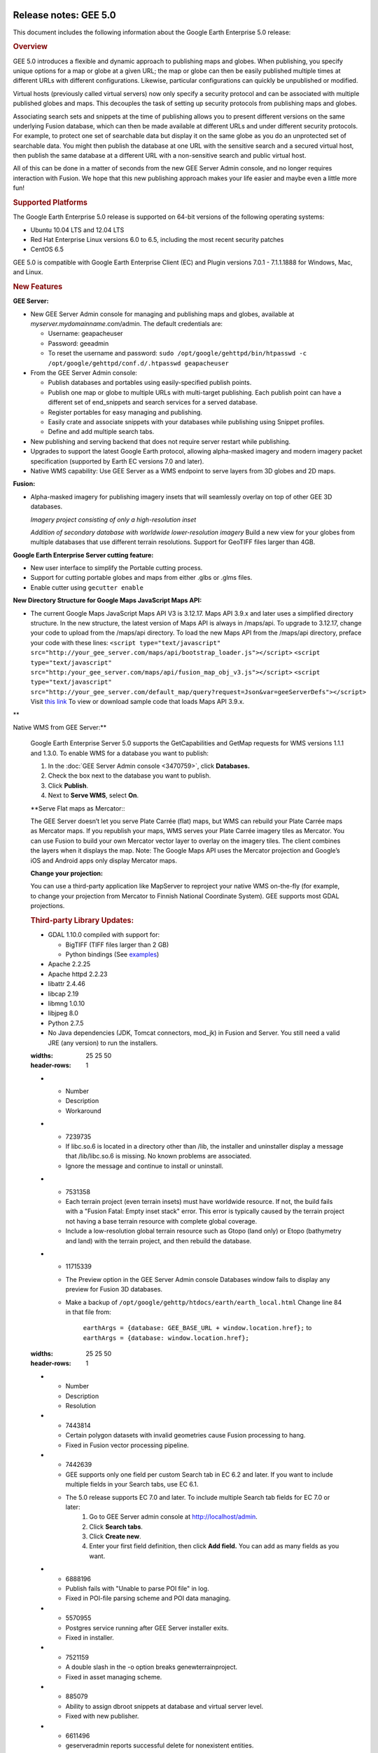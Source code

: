 |Google logo|

======================
Release notes: GEE 5.0
======================

.. container::

   .. container:: content

      This document includes the following information about the Google
      Earth Enterprise 5.0 release:

      .. rubric:: Overview

      GEE 5.0 introduces a flexible and dynamic approach to publishing
      maps and globes. When publishing, you specify unique options for a
      map or globe at a given URL; the map or globe can then be easily
      published multiple times at different URLs with different
      configurations. Likewise, particular configurations can quickly be
      unpublished or modified.

      Virtual hosts (previously called virtual servers) now only specify
      a security protocol and can be associated with multiple published
      globes and maps. This decouples the task of setting up security
      protocols from publishing maps and globes.

      Associating search sets and snippets at the time of publishing
      allows you to present different versions on the same underlying
      Fusion database, which can then be made available at different
      URLs and under different security protocols. For example, to
      protect one set of searchable data but display it on the same
      globe as you do an unprotected set of searchable data. You might
      then publish the database at one URL with the sensitive search and
      a secured virtual host, then publish the same database at a
      different URL with a non-sensitive search and public virtual host.

      All of this can be done in a matter of seconds from the new GEE
      Server Admin console, and no longer requires interaction with
      Fusion. We hope that this new publishing approach makes your life
      easier and maybe even a little more fun!

      .. rubric:: Supported Platforms

      The Google Earth Enterprise 5.0 release is supported on 64-bit
      versions of the following operating systems:

      -  Ubuntu 10.04 LTS and 12.04 LTS
      -  Red Hat Enterprise Linux versions 6.0 to 6.5, including the
         most recent security patches
      -  CentOS 6.5

      GEE 5.0 is compatible with Google Earth Enterprise Client (EC) and
      Plugin versions 7.0.1 - 7.1.1.1888 for Windows, Mac, and Linux.

      .. rubric:: New Features

      **GEE Server:**

      -  New GEE Server Admin console for managing and publishing maps
         and globes, available at *myserver.mydomainname*.com/admin. The
         default credentials are:

         -  Username: geapacheuser
         -  Password: geeadmin
         -  To reset the username and password:
            ``sudo /opt/google/gehttpd/bin/htpasswd -c /opt/google/gehttpd/conf.d/.htpasswd geapacheuser``

      -  From the GEE Server Admin console:

         -  Publish databases and portables using easily-specified
            publish points.
         -  Publish one map or globe to multiple URLs with multi-target
            publishing. Each publish point can have a different set of
            end_snippets and search services for a served database.
         -  Register portables for easy managing and publishing.
         -  Easily crate and associate snippets with your databases
            while publishing using Snippet profiles.
         -  Define and add multiple search tabs.

      -  New publishing and serving backend that does not require server
         restart while publishing.
      -  Upgrades to support the latest Google Earth protocol, allowing
         alpha-masked imagery and modern imagery packet specification
         (supported by Earth EC versions 7.0 and later).
      -  Native WMS capability: Use GEE Server as a WMS endpoint to
         serve layers from 3D globes and 2D maps.

      **Fusion:**

      -  Alpha-masked imagery for publishing imagery insets that will
         seamlessly overlay on top of other GEE 3D databases.

         |GEE Version 4.4 mask with black pixels|

         *Imagery project consisting of only a high-resolution inset*

         |GEE version 5.0 alpha mask|

         *Addition of secondary database with worldwide lower-resolution
         imagery*
         Build a new view for your globes from multiple databases that use
         different terrain resolutions.
         Support for GeoTIFF files larger than 4GB.
      **Google Earth Enterprise Server cutting feature:**

      -  New user interface to simplify the Portable cutting process.
      -  Support for cutting portable globes and maps from either .glbs
         or .glms files.
      -  Enable cutter using ``gecutter enable``

      **New Directory Structure for Google Maps JavaScript Maps API:**

      -  The current Google Maps JavaScript Maps API V3 is 3.12.17. Maps
         API 3.9.x and later uses a simplified directory structure. In
         the new structure, the latest version of Maps API is always in
         /maps/api. To upgrade to 3.12.17, change your code to upload
         from the /maps/api directory. To load the new Maps API from the
         /maps/api directory, preface your code with these lines:
         ``<script type="text/javascript" src="http://your_gee_server.com/maps/api/bootstrap_loader.js"></script>``
         ``<script type="text/javascript" src="http:/your_gee_server.com/maps/api/fusion_map_obj_v3.js"></script>``
         ``<script type="text/javascript" src="http://your_gee_server.com/default_map/query?request=Json&var=geeServerDefs"></script>``
         Visit `this
         link <https://code.google.com/p/gee-samples/source/browse/trunk/FusionMapsExamples/gee_maps_polyline_sample.html>`_
         To view or download sample code that loads Maps API 3.9.x.

      **Native WMS from GEE Server:**

      Google Earth Enterprise Server 5.0 supports the GetCapabilities
      and GetMap requests for WMS versions 1.1.1 and 1.3.0. To enable
      WMS for a database you want to publish:

      #. In the :doc:`GEE Server Admin console <3470759>`,
         click **Databases.**
      #. Check the box next to the database you want to publish.
      #. Click **Publish**.
      #. Next to **Serve WMS**, select **On**.

      **Serve Flat maps as Mercator:::

      The GEE Server doesn’t let you serve Plate Carrée (flat) maps, but
      WMS can rebuild your Plate Carrée maps as Mercator maps. If you
      republish your maps, WMS serves your Plate Carrée imagery tiles as
      Mercator. You can use Fusion to build your own Mercator vector
      layer to overlay on the imagery tiles. The client combines the
      layers when it displays the map. Note: The Google Maps API uses
      the Mercator projection and Google’s iOS and Android apps only
      display Mercator maps.

      **Change your projection:**

      You can use a third-party application like MapServer to reproject
      your native WMS on-the-fly (for example, to change your projection
      from Mercator to Finnish National Coordinate System). GEE supports
      most GDAL projections.

      .. rubric:: Third-party Library Updates:

      -  GDAL 1.10.0 compiled with support for:

         -  BigTIFF (TIFF files larger than 2 GB)
         -  Python bindings (See
            `examples <http://trac.osgeo.org/gdal/wiki/GdalOgrInPython)>`_)

      -  Apache 2.2.25
      -  Apache httpd 2.2.23
      -  libattr 2.4.46
      -  libcap 2.19
      -  libmng 1.0.10
      -  libjpeg 8.0
      -  Python 2.7.5
      -  No Java dependencies (JDK, Tomcat connectors, mod_jk) in Fusion
         and Server. You still need a valid JRE (any version) to run the
         installers.

      .. list-table:: Known Issues
      :widths: 25 25 50
      :header-rows: 1
      * - Number
        - Description
        - Workaround
      * - 7239735
        - If libc.so.6 is located in a directory other than /lib, the installer and uninstaller display a message that /lib/libc.so.6 is missing. No known problems are associated.
        - Ignore the message and continue to install or uninstall.
      * - 7531358
        - Each terrain project (even terrain insets) must have worldwide resource. If not, the build fails with a "Fusion Fatal: Empty inset stack" error. This error is typically caused by the terrain project not having a base terrain resource with complete global coverage.
        - Include a low-resolution global terrain resource such as Gtopo (land only) or Etopo (bathymetry and land) with the terrain project, and then rebuild the database.
      * - 11715339
        - The Preview option in the GEE Server Admin console Databases window fails to display any preview for Fusion 3D databases.
        - Make a backup of ``/opt/google/gehttp/htdocs/earth/earth_local.html``
          Change line 84 in that file from:
            ``earthArgs = {database: GEE_BASE_URL + window.location.href};``
            to
            ``earthArgs = {database: window.location.href};``
 
      .. list-table:: Resolved Issues
      :widths: 25 25 50
      :header-rows: 1
      * - Number
        - Description
        - Resolution
      * - 7443814
        - Certain polygon datasets with invalid geometries cause Fusion processing to hang.
        - Fixed in Fusion vector processing pipeline.
      * - 7442639
        - GEE supports only one field per custom Search tab in EC 6.2 and later. If you want to include multiple fields in your Search tabs, use EC 6.1. 
        - The 5.0 release supports EC 7.0 and later. To include multiple Search tab fields for EC 7.0 or later:
            #. Go to GEE Server admin console at http://localhost/admin.
            #. Click **Search tabs**.
            #. Click **Create new**.
            #. Enter your first field definition, then click **Add field.** You can add as many fields as you want.
      * - 6888196
        - Publish fails with "Unable to parse POI file" in log.
        - Fixed in POI-file parsing scheme and POI data managing.
      * - 5570955
        - Postgres service running after GEE Server installer exits.
        - Fixed in installer.
      * - 7521159
        - A double slash in the -o option breaks genewterrainproject.
        - Fixed in asset managing scheme.
      * - 885079
        - Ability to assign dbroot snippets at database and virtual server level.
        - Fixed with new publisher.
      * - 6611496
        - geserveradmin reports successful delete for nonexistent entities.
        - Fixed in publisher back end.

.. |Google logo| image:: ../../art/common/googlelogo_color_260x88dp.png
   :width: 130px
   :height: 44px
.. |GEE Version 4.4 mask with black pixels| image:: ../../art/fusion/alpha_mask/alphamask1.png
.. |GEE version 5.0 alpha mask| image:: ../../art/fusion/alpha_mask/alphamask2.png
